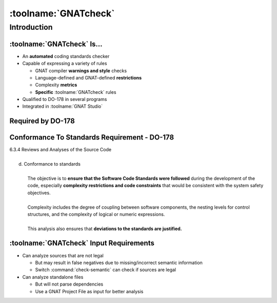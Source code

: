***********************
:toolname:`GNATcheck`
***********************

..
    Coding language

.. role:: ada(code)
    :language: Ada

.. role:: C(code)
    :language: C

.. role:: cpp(code)
    :language: C++

..
    Math symbols

.. |rightarrow| replace:: :math:`\rightarrow`
.. |forall| replace:: :math:`\forall`
.. |exists| replace:: :math:`\exists`
.. |equivalent| replace:: :math:`\iff`
.. |le| replace:: :math:`\le`
.. |ge| replace:: :math:`\ge`
.. |lt| replace:: :math:`<`
.. |gt| replace:: :math:`>`

..
    Miscellaneous symbols

.. |checkmark| replace:: :math:`\checkmark`


==============
Introduction
==============

------------------------------
:toolname:`GNATcheck` Is...
------------------------------

+ An **automated** coding standards checker
+ Capable of expressing a variety of rules

  + GNAT compiler **warnings and style** checks
  + Language-defined and GNAT-defined **restrictions**
  + Complexity **metrics**
  + **Specific** :toolname:`GNATcheck` rules

+ Qualified to DO-178 in several programs
+ Integrated in :toolname:`GNAT Studio`

--------------------
Required by DO-178
--------------------

   .. image:: gnatcheck/do178_table_a5.jpg

-----------------------------------------------
Conformance To Standards Requirement - DO-178
-----------------------------------------------

.. container:: latex_environment beamercolorbox {blueonorange}

   | 6.3.4 Reviews and Analyses of the Source Code
   | 
   |   d. Conformance to standards
   | 
   |     The objective is to **ensure that the Software Code Standards were followed** during the development of the code, especially **complexity restrictions and code constraints** that would be consistent with the system safety objectives.
   | 
   |     Complexity includes the degree of coupling between software components, the nesting levels for control structures, and the complexity of logical or numeric expressions.
   | 
   |     This analysis also ensures that **deviations to the standards are justified.**

------------------------------------------
:toolname:`GNATcheck` Input Requirements
------------------------------------------

* Can analyze sources that are not legal

  * But may result in false negatives due to missing/incorrect semantic information
  * Switch :command:`check-semantic` can check if sources are legal

* Can analyze standalone files

  * But will not parse dependencies
  * Use a GNAT Project File as input for better analysis
